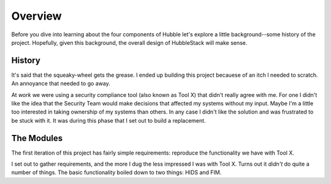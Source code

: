 Overview
========

Before you dive into learning about the four components of Hubble let's explore
a little background--some history of the project. Hopefully, given this
background, the overall design of HubbleStack will make sense.

History
-------

It's said that the squeaky-wheel gets the grease. I ended up building this
project becauese of an itch I needed to scratch. An annoyance that needed to go
away.

At `work` we were using a security compliance tool (also known as Tool X) that
didn't really agree with me. For one I didn't like the idea that the Security
Team would make decisions that affected my systems without my input. Maybe I'm
a little too interested in taking ownership of my systems than others. In any
case I didn't like the solution and was frustrated to be stuck with it. It was
during this phase that I set out to build a replacement.

The Modules
-----------

The first iteration of this project has fairly simple requirements: reproduce
the functionality we have with Tool X.

I set out to gather requirements, and the more I dug the less impressed I was
with Tool X. Turns out it *didn't* do quite a number of things. The basic
functionality boiled down to two things: HIDS and FIM. 
